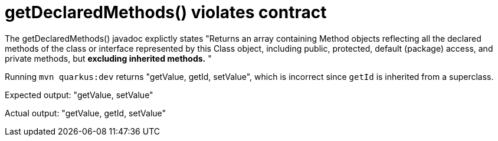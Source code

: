 = getDeclaredMethods() violates contract

The getDeclaredMethods() javadoc explictly states "Returns an array containing Method objects reflecting all the declared methods of the class
or interface represented by this Class object, including public, protected, default (package) access, and private methods, but *excluding inherited methods.* "

Running `mvn quarkus:dev` returns "getValue, getId, setValue", which is incorrect since `getId` is inherited from a superclass.

Expected output:
"getValue, setValue"

Actual output:
"getValue, getId, setValue"
